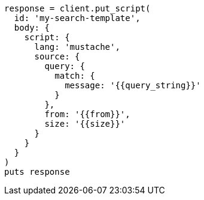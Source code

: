 [source, ruby]
----
response = client.put_script(
  id: 'my-search-template',
  body: {
    script: {
      lang: 'mustache',
      source: {
        query: {
          match: {
            message: '{{query_string}}'
          }
        },
        from: '{{from}}',
        size: '{{size}}'
      }
    }
  }
)
puts response
----
